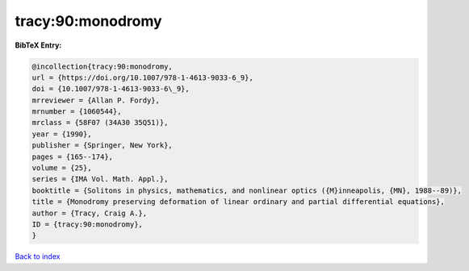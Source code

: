 tracy:90:monodromy
==================

.. :cite:t:`tracy:90:monodromy`

.. bibliography:: ../../All.bib

**BibTeX Entry:**

.. code-block:: bibtex

   @incollection{tracy:90:monodromy,
   url = {https://doi.org/10.1007/978-1-4613-9033-6_9},
   doi = {10.1007/978-1-4613-9033-6\_9},
   mrreviewer = {Allan P. Fordy},
   mrnumber = {1060544},
   mrclass = {58F07 (34A30 35Q51)},
   year = {1990},
   publisher = {Springer, New York},
   pages = {165--174},
   volume = {25},
   series = {IMA Vol. Math. Appl.},
   booktitle = {Solitons in physics, mathematics, and nonlinear optics ({M}inneapolis, {MN}, 1988--89)},
   title = {Monodromy preserving deformation of linear ordinary and partial differential equations},
   author = {Tracy, Craig A.},
   ID = {tracy:90:monodromy},
   }

`Back to index <../index>`_

